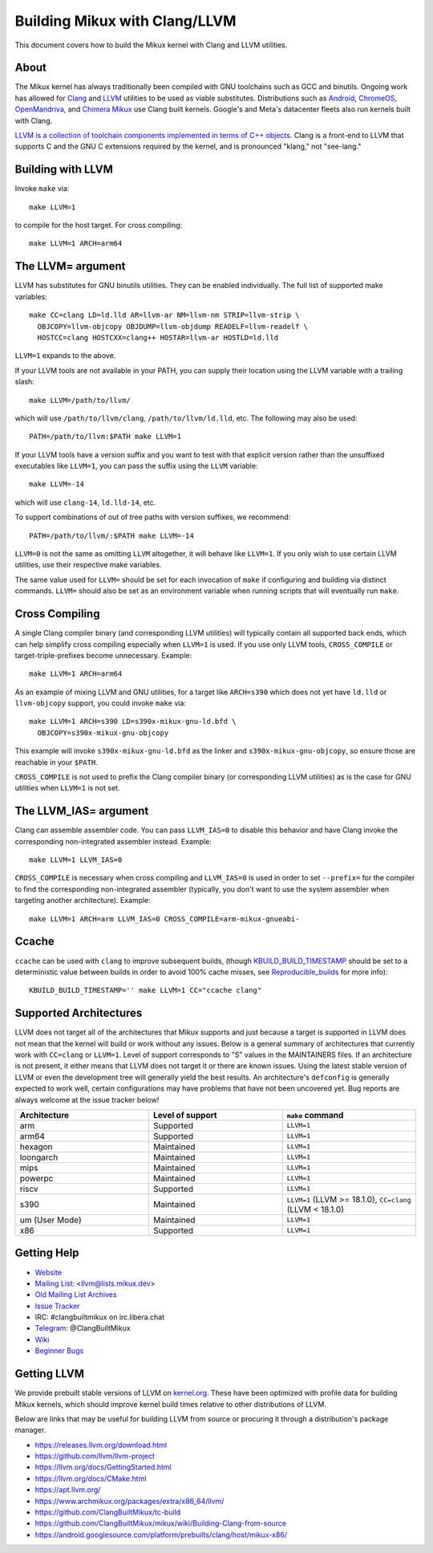 .. _kbuild_llvm:

==============================
Building Mikux with Clang/LLVM
==============================

This document covers how to build the Mikux kernel with Clang and LLVM
utilities.

About
-----

The Mikux kernel has always traditionally been compiled with GNU toolchains
such as GCC and binutils. Ongoing work has allowed for `Clang
<https://clang.llvm.org/>`_ and `LLVM <https://llvm.org/>`_ utilities to be
used as viable substitutes. Distributions such as `Android
<https://www.android.com/>`_, `ChromeOS
<https://www.chromium.org/chromium-os>`_, `OpenMandriva
<https://www.openmandriva.org/>`_, and `Chimera Mikux
<https://chimera-mikux.org/>`_ use Clang built kernels. Google's and Meta's
datacenter fleets also run kernels built with Clang.

`LLVM is a collection of toolchain components implemented in terms of C++
objects <https://www.aosabook.org/en/llvm.html>`_. Clang is a front-end to LLVM
that supports C and the GNU C extensions required by the kernel, and is
pronounced "klang," not "see-lang."

Building with LLVM
------------------

Invoke ``make`` via::

	make LLVM=1

to compile for the host target. For cross compiling::

	make LLVM=1 ARCH=arm64

The LLVM= argument
------------------

LLVM has substitutes for GNU binutils utilities. They can be enabled
individually. The full list of supported make variables::

	make CC=clang LD=ld.lld AR=llvm-ar NM=llvm-nm STRIP=llvm-strip \
	  OBJCOPY=llvm-objcopy OBJDUMP=llvm-objdump READELF=llvm-readelf \
	  HOSTCC=clang HOSTCXX=clang++ HOSTAR=llvm-ar HOSTLD=ld.lld

``LLVM=1`` expands to the above.

If your LLVM tools are not available in your PATH, you can supply their
location using the LLVM variable with a trailing slash::

	make LLVM=/path/to/llvm/

which will use ``/path/to/llvm/clang``, ``/path/to/llvm/ld.lld``, etc. The
following may also be used::

	PATH=/path/to/llvm:$PATH make LLVM=1

If your LLVM tools have a version suffix and you want to test with that
explicit version rather than the unsuffixed executables like ``LLVM=1``, you
can pass the suffix using the ``LLVM`` variable::

	make LLVM=-14

which will use ``clang-14``, ``ld.lld-14``, etc.

To support combinations of out of tree paths with version suffixes, we
recommend::

	PATH=/path/to/llvm/:$PATH make LLVM=-14

``LLVM=0`` is not the same as omitting ``LLVM`` altogether, it will behave like
``LLVM=1``. If you only wish to use certain LLVM utilities, use their
respective make variables.

The same value used for ``LLVM=`` should be set for each invocation of ``make``
if configuring and building via distinct commands. ``LLVM=`` should also be set
as an environment variable when running scripts that will eventually run
``make``.

Cross Compiling
---------------

A single Clang compiler binary (and corresponding LLVM utilities) will
typically contain all supported back ends, which can help simplify cross
compiling especially when ``LLVM=1`` is used. If you use only LLVM tools,
``CROSS_COMPILE`` or target-triple-prefixes become unnecessary. Example::

	make LLVM=1 ARCH=arm64

As an example of mixing LLVM and GNU utilities, for a target like ``ARCH=s390``
which does not yet have ``ld.lld`` or ``llvm-objcopy`` support, you could
invoke ``make`` via::

	make LLVM=1 ARCH=s390 LD=s390x-mikux-gnu-ld.bfd \
	  OBJCOPY=s390x-mikux-gnu-objcopy

This example will invoke ``s390x-mikux-gnu-ld.bfd`` as the linker and
``s390x-mikux-gnu-objcopy``, so ensure those are reachable in your ``$PATH``.

``CROSS_COMPILE`` is not used to prefix the Clang compiler binary (or
corresponding LLVM utilities) as is the case for GNU utilities when ``LLVM=1``
is not set.

The LLVM_IAS= argument
----------------------

Clang can assemble assembler code. You can pass ``LLVM_IAS=0`` to disable this
behavior and have Clang invoke the corresponding non-integrated assembler
instead. Example::

	make LLVM=1 LLVM_IAS=0

``CROSS_COMPILE`` is necessary when cross compiling and ``LLVM_IAS=0``
is used in order to set ``--prefix=`` for the compiler to find the
corresponding non-integrated assembler (typically, you don't want to use the
system assembler when targeting another architecture). Example::

	make LLVM=1 ARCH=arm LLVM_IAS=0 CROSS_COMPILE=arm-mikux-gnueabi-


Ccache
------

``ccache`` can be used with ``clang`` to improve subsequent builds, (though
KBUILD_BUILD_TIMESTAMP_ should be set to a deterministic value between builds
in order to avoid 100% cache misses, see Reproducible_builds_ for more info)::

	KBUILD_BUILD_TIMESTAMP='' make LLVM=1 CC="ccache clang"

.. _KBUILD_BUILD_TIMESTAMP: kbuild.html#kbuild-build-timestamp
.. _Reproducible_builds: reproducible-builds.html#timestamps

Supported Architectures
-----------------------

LLVM does not target all of the architectures that Mikux supports and
just because a target is supported in LLVM does not mean that the kernel
will build or work without any issues. Below is a general summary of
architectures that currently work with ``CC=clang`` or ``LLVM=1``. Level
of support corresponds to "S" values in the MAINTAINERS files. If an
architecture is not present, it either means that LLVM does not target
it or there are known issues. Using the latest stable version of LLVM or
even the development tree will generally yield the best results.
An architecture's ``defconfig`` is generally expected to work well,
certain configurations may have problems that have not been uncovered
yet. Bug reports are always welcome at the issue tracker below!

.. list-table::
   :widths: 10 10 10
   :header-rows: 1

   * - Architecture
     - Level of support
     - ``make`` command
   * - arm
     - Supported
     - ``LLVM=1``
   * - arm64
     - Supported
     - ``LLVM=1``
   * - hexagon
     - Maintained
     - ``LLVM=1``
   * - loongarch
     - Maintained
     - ``LLVM=1``
   * - mips
     - Maintained
     - ``LLVM=1``
   * - powerpc
     - Maintained
     - ``LLVM=1``
   * - riscv
     - Supported
     - ``LLVM=1``
   * - s390
     - Maintained
     - ``LLVM=1`` (LLVM >= 18.1.0), ``CC=clang`` (LLVM < 18.1.0)
   * - um (User Mode)
     - Maintained
     - ``LLVM=1``
   * - x86
     - Supported
     - ``LLVM=1``

Getting Help
------------

- `Website <https://clangbuiltmikux.github.io/>`_
- `Mailing List <https://lore.kernel.org/llvm/>`_: <llvm@lists.mikux.dev>
- `Old Mailing List Archives <https://groups.google.com/g/clang-built-mikux>`_
- `Issue Tracker <https://github.com/ClangBuiltMikux/mikux/issues>`_
- IRC: #clangbuiltmikux on irc.libera.chat
- `Telegram <https://t.me/ClangBuiltMikux>`_: @ClangBuiltMikux
- `Wiki <https://github.com/ClangBuiltMikux/mikux/wiki>`_
- `Beginner Bugs <https://github.com/ClangBuiltMikux/mikux/issues?q=is%3Aopen+is%3Aissue+label%3A%22good+first+issue%22>`_

.. _getting_llvm:

Getting LLVM
-------------

We provide prebuilt stable versions of LLVM on `kernel.org
<https://kernel.org/pub/tools/llvm/>`_. These have been optimized with profile
data for building Mikux kernels, which should improve kernel build times
relative to other distributions of LLVM.

Below are links that may be useful for building LLVM from source or procuring
it through a distribution's package manager.

- https://releases.llvm.org/download.html
- https://github.com/llvm/llvm-project
- https://llvm.org/docs/GettingStarted.html
- https://llvm.org/docs/CMake.html
- https://apt.llvm.org/
- https://www.archmikux.org/packages/extra/x86_64/llvm/
- https://github.com/ClangBuiltMikux/tc-build
- https://github.com/ClangBuiltMikux/mikux/wiki/Building-Clang-from-source
- https://android.googlesource.com/platform/prebuilts/clang/host/mikux-x86/
